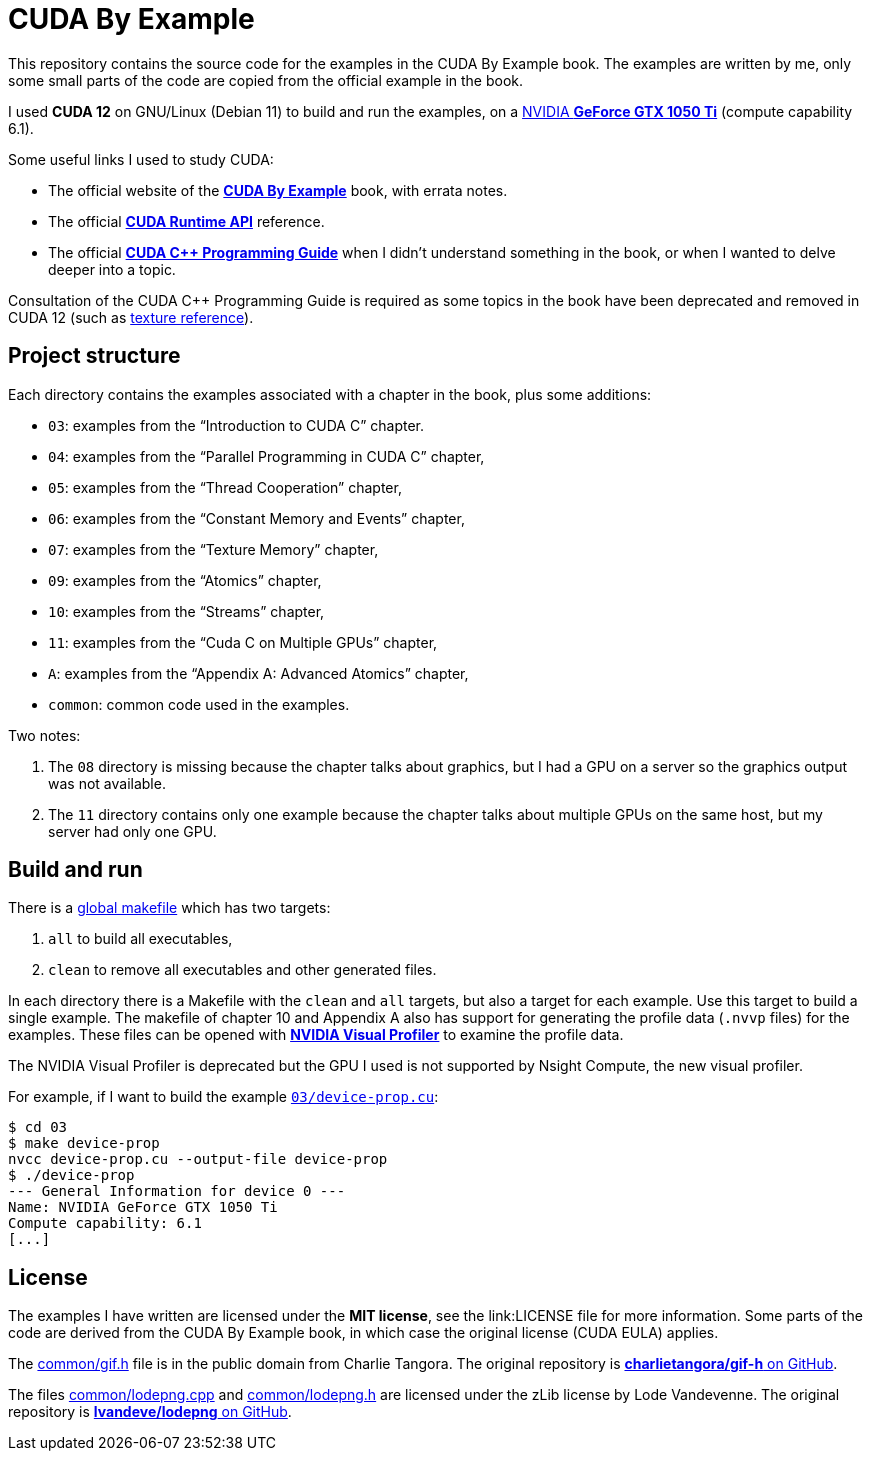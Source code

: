 = CUDA By Example

This repository contains the source code for the examples in the CUDA By Example book. The examples are written by me, only some small parts of the code are copied from the official example in the book.

I used **CUDA 12** on GNU/Linux (Debian 11) to build and run the examples, on a https://www.nvidia.com/en-gb/geforce/graphics-cards/geforce-gtx-1050-ti/specifications/[NVIDIA **GeForce GTX 1050 Ti**] (compute capability 6.1). 

Some useful links I used to study CUDA:

* The official website of the https://developer.nvidia.com/cuda-example[**CUDA By Example**] book, with errata notes.
* The official https://docs.nvidia.com/cuda/cuda-runtime-api/index.html[**CUDA Runtime API**] reference.
* The official https://docs.nvidia.com/cuda/cuda-c-programming-guide/index.html[**CUDA C++ Programming Guide**] when I didn't understand something in the book, or when I wanted to delve deeper into a topic.

Consultation of the CUDA C++ Programming Guide is required as some topics in the book have been deprecated and removed in CUDA 12 (such as https://stackoverflow.com/a/67197817[texture reference]).

== Project structure

Each directory contains the examples associated with a chapter in the book, plus some additions:

* `03`: examples from the "`Introduction to CUDA C`" chapter.
* `04`: examples from the "`Parallel Programming in CUDA C`" chapter,
* `05`: examples from the "`Thread Cooperation`" chapter,
* `06`: examples from the "`Constant Memory and Events`" chapter,
* `07`: examples from the "`Texture Memory`" chapter,
* `09`: examples from the "`Atomics`" chapter,
* `10`: examples from the "`Streams`" chapter,
* `11`: examples from the "`Cuda C on Multiple GPUs`" chapter,
* `A`: examples from the "`Appendix A: Advanced Atomics`" chapter,
* `common`: common code used in the examples.

Two notes:

1. The `08` directory is missing because the chapter talks about graphics, but I had a GPU on a server so the graphics output was not available.
2. The `11` directory contains only one example because the chapter talks about multiple GPUs on the same host, but my server had only one GPU.

== Build and run

There is a link:Makefile[global makefile] which has two targets:

1. `all` to build all executables,
2. `clean` to remove all executables and other generated files.

In each directory there is a Makefile with the `clean` and `all` targets, but also a target for each example. Use this target to build a single example. The makefile of chapter 10 and Appendix A also has support for generating the profile data (`.nvvp` files) for the examples. These files can be opened with https://developer.nvidia.com/nvidia-visual-profiler[**NVIDIA Visual Profiler**] to examine the profile data.

The NVIDIA Visual Profiler is deprecated but the GPU I used is not supported by Nsight Compute, the new visual profiler.

For example, if I want to build the example link:03/device-prop.cu[`03/device-prop.cu`]:

    $ cd 03
    $ make device-prop
    nvcc device-prop.cu --output-file device-prop
    $ ./device-prop
    --- General Information for device 0 ---
    Name: NVIDIA GeForce GTX 1050 Ti
    Compute capability: 6.1
    [...]

== License

The examples I have written are licensed under the **MIT license**, see the link:LICENSE file for more information. Some parts of the code are derived from the CUDA By Example book, in which case the original license (CUDA EULA) applies.

The link:common/gif.h[^] file is in the public domain from Charlie Tangora. The original repository is https://github.com/charlietangora/gif-h[**charlietangora/gif-h** on GitHub].

The files link:common/lodepng.cpp[^] and link:common/lodepng.h[^] are licensed under the zLib license by Lode Vandevenne. The original repository is https://github.com/lvandeve/lodepng[**lvandeve/lodepng** on GitHub].
